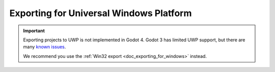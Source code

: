 .. _doc_exporting_for_uwp:

Exporting for Universal Windows Platform
========================================

.. important::

    Exporting projects to UWP is not implemented in Godot 4.
    Godot 3 has limited UWP support, but there are many
    `known issues <https://github.com/godotengine/godot/issues?q=is%3Aopen+is%3Aissue+label%3Aplatform%3Auwp>`__.

    We recommend you use the :ref:`Win32 export <doc_exporting_for_windows>` instead.
